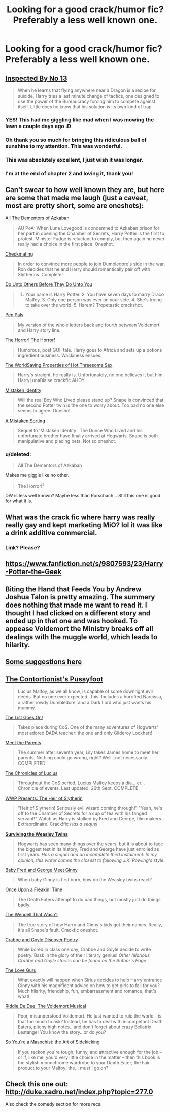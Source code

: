#+TITLE: Looking for a good crack/humor fic? Preferably a less well known one.

* Looking for a good crack/humor fic? Preferably a less well known one.
:PROPERTIES:
:Score: 7
:DateUnix: 1408486832.0
:DateShort: 2014-Aug-20
:FlairText: Request
:END:

** [[https://www.fanfiction.net/s/10485934/1/Inspected-By-No-13][Inspected By No 13]]

#+begin_quote
  When he learns that flying anywhere near a Dragon is a recipe for suicide, Harry tries a last minute change of tactics, one designed to use the power of the Bureaucracy forcing him to compete against itself. Little does he know that his solution is its own kind of trap.
#+end_quote
:PROPERTIES:
:Author: alienking321
:Score: 7
:DateUnix: 1408657210.0
:DateShort: 2014-Aug-22
:END:

*** YES! This had me giggling like mad when I was mowing the lawn a couple days ago :D
:PROPERTIES:
:Author: Hofferic
:Score: 1
:DateUnix: 1408702197.0
:DateShort: 2014-Aug-22
:END:


*** Oh thank you so much for bringing this ridiculous ball of sunshine to my attention. This was wonderful.
:PROPERTIES:
:Author: jeffala
:Score: 1
:DateUnix: 1408774949.0
:DateShort: 2014-Aug-23
:END:


*** This was absolutely excellent, I just wish it was longer.
:PROPERTIES:
:Score: 1
:DateUnix: 1408810708.0
:DateShort: 2014-Aug-23
:END:


*** I'm at the end of chapter 2 and loving it, thank you!
:PROPERTIES:
:Author: BadWolf100
:Score: 1
:DateUnix: 1408938731.0
:DateShort: 2014-Aug-25
:END:


** Can't swear to how well known they are, but here are some that made me laugh (just a caveat, most are pretty short, some are oneshots):

[[https://www.fanfiction.net/s/5371934/1/All-The-Dementors-of-Azkaban][All The Dementors of Azkaban]]

#+begin_quote
  AU PoA: When Luna Lovegood is condemned to Azkaban prison for her part in opening the Chamber of Secrets, Harry Potter is the first to protest. Minister Fudge is reluctant to comply, but then again he never really had a choice in the first place. Oneshot.
#+end_quote

[[https://www.fanfiction.net/s/2112939/1/Checkmating][Checkmating]]

#+begin_quote
  In order to convince more people to join Dumbledore's side in the war, Ron decides that he and Harry should romantically pair off with Slytherins. Complete!
#+end_quote

[[https://www.fanfiction.net/s/8625440/1/Do-Unto-Others-Before-They-Do-Unto-You][Do Unto Others Before They Do Unto You]]

#+begin_quote

  1. Your name is Harry Potter. 2. You have seven days to marry Draco Malfoy. 3. Only one person was ever on your side. 4. She's trying to take over the world. 5. Harem? Tropetastic crackshot.
#+end_quote

[[https://www.fanfiction.net/s/3638418/1/Pen-Pals][Pen Pals]]

#+begin_quote
  My version of the whole letters back and fourth between Voldemort and Harry story line.
#+end_quote

[[https://www.fanfiction.net/s/4145459/1/The-Horror-The-Horror][The Horror! The Horror!]]

#+begin_quote
  Humorous, post GOF tale. Harry goes to Africa and sets up a potions ingredient business. Wackiness ensues.
#+end_quote

[[https://www.fanfiction.net/s/4500535/1/The-WorldSaving-Properties-of-Hot-Threesome-Sex][The WorldSaving Properties of Hot Threesome Sex]]

#+begin_quote
  Harry's straight, he really is. Unfortunately, no one believes it but him. HarryLunaBlaise crackfic AHOY.
#+end_quote

[[https://www.fanfiction.net/s/2861750/1/Mistaken-Identity][Mistaken Identity]]

#+begin_quote
  Will the real Boy Who Lived please stand up? Snape is convinced that the second Potter twin is the one to worry about. Too bad no one else seems to agree. Oneshot.
#+end_quote

[[https://www.fanfiction.net/s/2870906/1/A-Mistaken-Sorting][A Mistaken Sorting]]

#+begin_quote
  Sequel to 'Mistaken Identity'. The Dunce Who Lived and his unfortunate brother have finally arrived at Hogwarts. Snape is both manipulative and placing bets. Not so oneshot.
#+end_quote
:PROPERTIES:
:Author: twofreecents
:Score: 4
:DateUnix: 1408494967.0
:DateShort: 2014-Aug-20
:END:

*** u/deleted:
#+begin_quote
  All The Dementors of Azkaban
#+end_quote

Makes me giggle like no other.

#+begin_quote
  The Horror!^{2}
#+end_quote

DW is less well known? Maybe less than Rorschach... Still this one is good for what it is.
:PROPERTIES:
:Score: 1
:DateUnix: 1408570808.0
:DateShort: 2014-Aug-21
:END:


** What was the crack fic where harry was really really gay and kept marketing MiO? lol it was like a drink additive commercial.
:PROPERTIES:
:Author: PolarBearIcePop
:Score: 2
:DateUnix: 1408504950.0
:DateShort: 2014-Aug-20
:END:

*** Link? Please?
:PROPERTIES:
:Author: BadWolf100
:Score: 1
:DateUnix: 1408938754.0
:DateShort: 2014-Aug-25
:END:


** [[https://www.fanfiction.net/s/9807593/23/Harry-Potter-the-Geek]]
:PROPERTIES:
:Author: OilersRiders15
:Score: 2
:DateUnix: 1408807830.0
:DateShort: 2014-Aug-23
:END:


** Biting the Hand that Feeds You by Andrew Joshua Talon is pretty amazing. The summery does nothing that made me want to read it. I thought I had clicked on a different story and ended up in that one and was hooked. To appease Voldemort the Ministry breaks off all dealings with the muggle world, which leads to hilarity.
:PROPERTIES:
:Author: flounderenflucter
:Score: 2
:DateUnix: 1409027496.0
:DateShort: 2014-Aug-26
:END:


** [[http://tvtropes.org/pmwiki/pmwiki.php/FanficRecs/HarryPotterHumorCrack][Some suggestions here]]
:PROPERTIES:
:Author: yetioverthere
:Score: 1
:DateUnix: 1408493745.0
:DateShort: 2014-Aug-20
:END:


** [[https://www.fanfiction.net/s/1146580/1/The-Contortionist-s-Pussyfoot][The Contortionist's Pussyfoot]]

#+begin_quote
  Lucius Malfoy, as we all know, is capable of some downright evil deeds. But no one ever expected...this. Includes a horrified Narcissa, a rather rowdy Dumbledore, and a Dark Lord who just wants his mummy.
#+end_quote

[[https://www.fanfiction.net/s/772242/1/The-List-Goes-On][The List Goes On!]]

#+begin_quote
  Takes place during CoS. One of the many adventures of Hogwarts' most adored DADA teacher: the one and only Gilderoy Lockhart!
#+end_quote

[[https://www.fanfiction.net/s/525501/1/Meet-the-Parents][Meet the Parents]]

#+begin_quote
  The summer after seventh year, Lily takes James home to meet her parents. Nothing could go wrong, right? Well...not necessarily. COMPLETED
#+end_quote

[[https://www.fanfiction.net/s/1119253/1/The-Chronicles-of-Lucius][The Chronicles of Lucius]]

#+begin_quote
  Throughout the CoS period, Lucius Malfoy keeps a dia... er... Chronicle of events. Last updated: 26th Sept. COMPLETE
#+end_quote

[[https://www.fanfiction.net/s/2423447/1/WWP-Presents-The-Heir-of-Slytherin][WWP Presents: The Heir of Slytherin]]

#+begin_quote
  "Heir of Slytherin! Seriously evil wizard coming through!" "Yeah, he's off to the Chamber of Secrets for a cup of tea with his fanged servant!" Watch as Harry is stalked by Fred and George, film makers Extraordinaire. Crack!fic /Has a sequel/
#+end_quote

*[[https://www.fanfiction.net/s/2506841/1/Surviving-the-Weasley-Twins][Surviving the Weasley Twins]]*

#+begin_quote
  Hogwarts has seen many things over the years, but it is about to face the biggest test in its history, Fred and George have just enrolled as first years. /Has a sequel and an incomplete third instalment. In my opinion, this writer comes the closest to following J.K. Rowling's style./
#+end_quote

[[https://www.fanfiction.net/s/3769248/1/Baby-Fred-And-George-Meet-Ginny][Baby Fred and George Meet Ginny]]

#+begin_quote
  When baby Ginny is first born, how do the Weasley twins react?
#+end_quote

[[https://www.fanfiction.net/s/899503/1/Once-Upon-a-Freakin-Time][Once Upon a Freakin' Time]]

#+begin_quote
  The Death Eaters attempt to do bad things, but mostly just do things badly.
#+end_quote

[[https://www.fanfiction.net/s/4396574/1/The-Wendell-That-Wasn-t][The Wendell That Wasn't]]

#+begin_quote
  The true story of how Harry and Ginny's kids got their names. Really, it's all Snape's fault. Crackfic oneshot.
#+end_quote

[[https://www.fanfiction.net/s/4937122/1/Crabbe-and-Goyle-Discover-Poetry][Crabbe and Goyle Discover Poetry]]

#+begin_quote
  While bored in class one day, Crabbe and Goyle decide to write poetry. Bask in the glory of their literary genius! /Other hilarious Crabbe and Goyle stories can be found on the Author's Page/
#+end_quote

[[https://www.fanfiction.net/s/5643123/1/The-Love-Guru][The Love Guru]]

#+begin_quote
  What exactly will happen when Sirius decides to help Harry entrance Ginny with his magnificent advice on how to get girls to fall for you? Much hilarity, friendship, fun, embarrassment and romance, that's what!
#+end_quote

[[https://www.fanfiction.net/s/6058495/1/Riddle-De-Dee-The-Voldemort-Musical][Riddle De Dee: The Voldemort Musical]]

#+begin_quote
  Poor, misunderstood Voldemort. He just wanted to rule the world - is that too much to ask? Instead, he has to deal with incompetant Death Eaters, pitchy high notes...and don't forget about crazy Bellatrix Lestange! You know the story...or do you?
#+end_quote

[[https://www.fanfiction.net/s/5354628/1/So-You-re-a-Masochist-the-Art-of-Sidekicking][So You're a Masochist: the Art of Sidekicking]]

#+begin_quote
  If you reckon you're tough, funny, and attractive enough for the job -- or if, like me, you'd very little choice in the matter -- then this book is the stylish monochrome wardrobe to your Death Eater; the hair product to your Malfoy; the... must I go on?
#+end_quote
:PROPERTIES:
:Author: Eagling
:Score: 1
:DateUnix: 1410202220.0
:DateShort: 2014-Sep-08
:END:


** Check this one out: [[http://duke.xadro.net/index.php?topic=277.0]]

Also check the comedy section for more recs.
:PROPERTIES:
:Score: 0
:DateUnix: 1408499997.0
:DateShort: 2014-Aug-20
:END:
